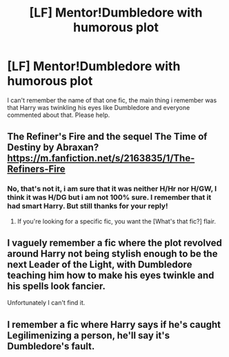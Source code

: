 #+TITLE: [LF] Mentor!Dumbledore with humorous plot

* [LF] Mentor!Dumbledore with humorous plot
:PROPERTIES:
:Author: Selfi3k
:Score: 22
:DateUnix: 1565347907.0
:DateShort: 2019-Aug-09
:FlairText: Request
:END:
I can't remember the name of that one fic, the main thing i remember was that Harry was twinkling his eyes like Dumbledore and everyone commented about that. Please help.


** The Refiner's Fire and the sequel The Time of Destiny by Abraxan? [[https://m.fanfiction.net/s/2163835/1/The-Refiners-Fire]]
:PROPERTIES:
:Author: dm5859
:Score: 4
:DateUnix: 1565357227.0
:DateShort: 2019-Aug-09
:END:

*** No, that's not it, i am sure that it was neither H/Hr nor H/GW, I think it was H/DG but i am not 100% sure. I remember that it had smart Harry. But still thanks for your reply!
:PROPERTIES:
:Author: Selfi3k
:Score: 3
:DateUnix: 1565359748.0
:DateShort: 2019-Aug-09
:END:

**** If you're looking for a specific fic, you want the [What's that fic?] flair.
:PROPERTIES:
:Author: TheVoteMote
:Score: 1
:DateUnix: 1565366835.0
:DateShort: 2019-Aug-09
:END:


** I vaguely remember a fic where the plot revolved around Harry not being stylish enough to be the next Leader of the Light, with Dumbledore teaching him how to make his eyes twinkle and his spells look fancier.

Unfortunately I can't find it.
:PROPERTIES:
:Author: seamonster96
:Score: 3
:DateUnix: 1565393723.0
:DateShort: 2019-Aug-10
:END:


** I remember a fic where Harry says if he's caught Legilimenizing a person, he'll say it's Dumbledore's fault.
:PROPERTIES:
:Score: 1
:DateUnix: 1565377425.0
:DateShort: 2019-Aug-09
:END:
